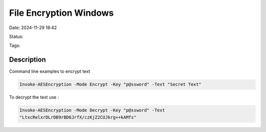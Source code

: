 ############################
File Encryption Windows
############################


Date: 2024-11-29 18:42

Status:

Tags:

Description
*****************


Command line examples to encrypt text

.. code-block:: console

   Invoke-AESEncryption -Mode Encrypt -Key "p@ssword" -Text "Secret Text"

To decrypt the text use :

.. code-block:: console

   Invoke-AESEncryption -Mode Decrypt -Key "p@ssword" -Text 
   "LtxcRelxrDLrDB9rBD6JrfX/czKjZ2CUJkrg++kAMfs"
